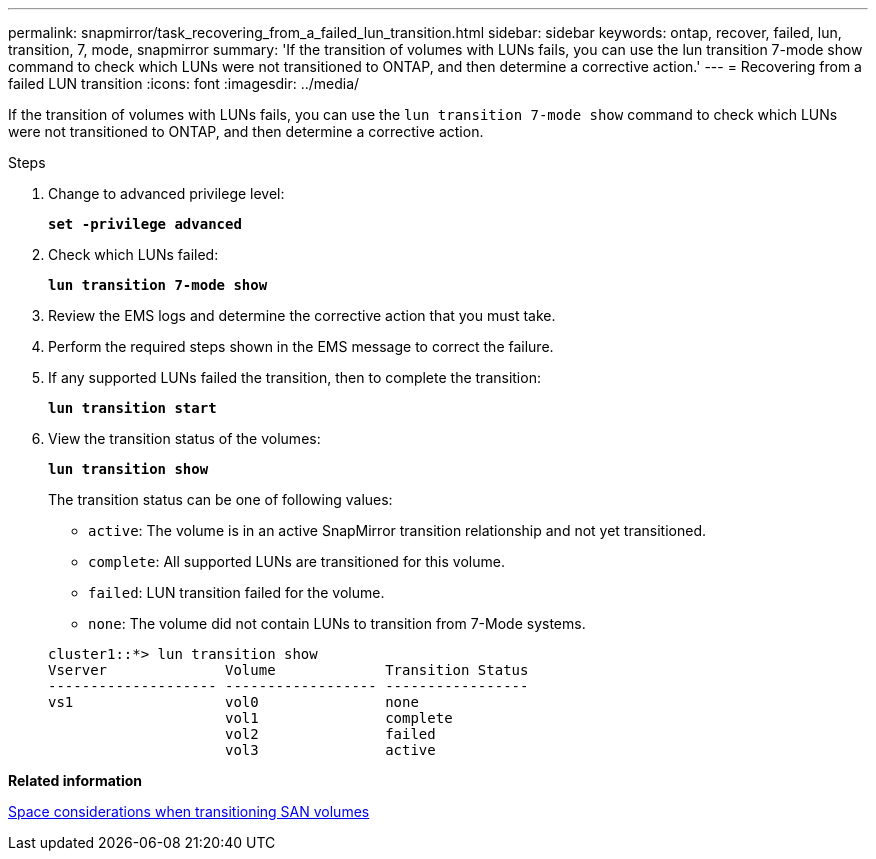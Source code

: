 ---
permalink: snapmirror/task_recovering_from_a_failed_lun_transition.html
sidebar: sidebar
keywords: ontap, recover, failed, lun, transition, 7, mode, snapmirror
summary: 'If the transition of volumes with LUNs fails, you can use the lun transition 7-mode show command to check which LUNs were not transitioned to ONTAP, and then determine a corrective action.'
---
= Recovering from a failed LUN transition
:icons: font
:imagesdir: ../media/

[.lead]
If the transition of volumes with LUNs fails, you can use the `lun transition 7-mode show` command to check which LUNs were not transitioned to ONTAP, and then determine a corrective action.

.Steps
. Change to advanced privilege level:
+
`*set -privilege advanced*`
. Check which LUNs failed:
+
`*lun transition 7-mode show*`
. Review the EMS logs and determine the corrective action that you must take.
. Perform the required steps shown in the EMS message to correct the failure.
. If any supported LUNs failed the transition, then to complete the transition:
+
`*lun transition start*`
. View the transition status of the volumes: 
+
`*lun transition show*`
+
The transition status can be one of following values:

 ** `active`: The volume is in an active SnapMirror transition relationship and not yet transitioned.
 ** `complete`: All supported LUNs are transitioned for this volume.
 ** `failed`: LUN transition failed for the volume.
 ** `none`: The volume did not contain LUNs to transition from 7-Mode systems.

+
----
cluster1::*> lun transition show
Vserver              Volume             Transition Status
-------------------- ------------------ -----------------
vs1                  vol0               none
                     vol1               complete
                     vol2               failed
                     vol3               active
----

*Related information*

xref:concept_considerations_for_space_when_transitioning_san_volumes.adoc[Space considerations when transitioning SAN volumes]
